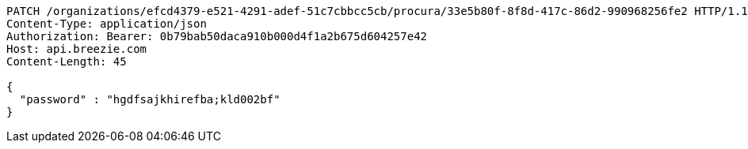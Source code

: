 [source,http,options="nowrap"]
----
PATCH /organizations/efcd4379-e521-4291-adef-51c7cbbcc5cb/procura/33e5b80f-8f8d-417c-86d2-990968256fe2 HTTP/1.1
Content-Type: application/json
Authorization: Bearer: 0b79bab50daca910b000d4f1a2b675d604257e42
Host: api.breezie.com
Content-Length: 45

{
  "password" : "hgdfsajkhirefba;kld002bf"
}
----